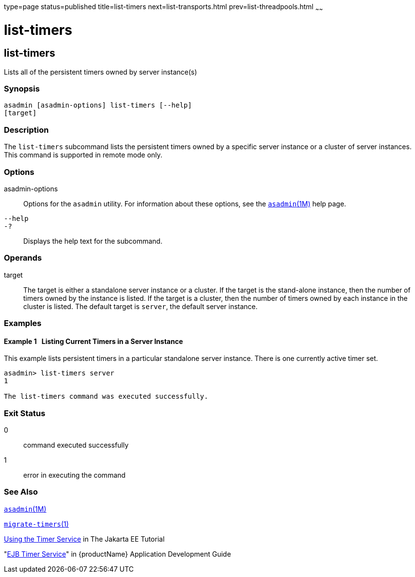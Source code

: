 type=page
status=published
title=list-timers
next=list-transports.html
prev=list-threadpools.html
~~~~~~

= list-timers

[[list-timers]]

== list-timers

Lists all of the persistent timers owned by server instance(s)

=== Synopsis

[source]
----
asadmin [asadmin-options] list-timers [--help]
[target]
----

=== Description

The `list-timers` subcommand lists the persistent timers owned by a
specific server instance or a cluster of server instances. This command
is supported in remote mode only.

=== Options

asadmin-options::
  Options for the `asadmin` utility. For information about these
  options, see the xref:asadmin.adoc#asadmin[`asadmin`(1M)] help page.
`--help`::
`-?`::
  Displays the help text for the subcommand.

=== Operands

target::
  The target is either a standalone server instance or a cluster. If the
  target is the stand-alone instance, then the number of timers owned by
  the instance is listed. If the target is a cluster, then the number of
  timers owned by each instance in the cluster is listed. The default
  target is `server`, the default server instance.

=== Examples

[[sthref1839]]

==== Example 1   Listing Current Timers in a Server Instance

This example lists persistent timers in a particular standalone server
instance. There is one currently active timer set.

[source]
----
asadmin> list-timers server
1

The list-timers command was executed successfully.
----

=== Exit Status

0::
  command executed successfully
1::
  error in executing the command

=== See Also

xref:asadmin.adoc#asadmin[`asadmin`(1M)]

xref:migrate-timers.adoc#migrate-timers[`migrate-timers`(1)]

https://eclipse-ee4j.github.io/jakartaee-tutorial/#using-the-timer-service[
Using the Timer Service] in The Jakarta EE Tutorial

"link:application-development-guide/ejb.html#ejb-timer-service[EJB Timer Service]"
in {productName} Application Development Guide


